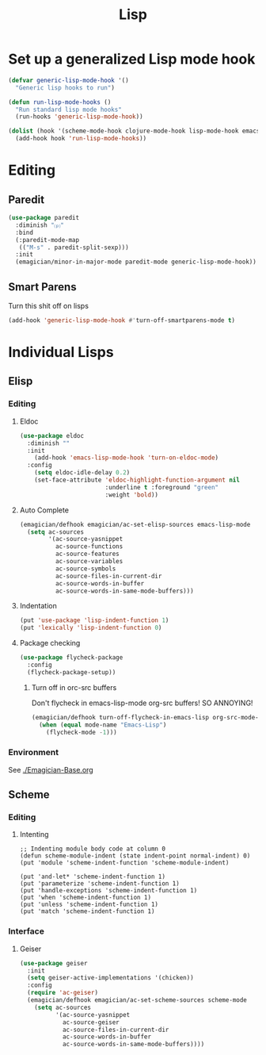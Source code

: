 #+title: Lisp
#+LINK_UP: Programming.html 

* Set up a generalized Lisp mode hook
#+begin_src emacs-lisp
(defvar generic-lisp-mode-hook '()
  "Generic lisp hooks to run")
#+end_src

#+begin_src emacs-lisp 
(defun run-lisp-mode-hooks ()
  "Run standard lisp mode hooks"
  (run-hooks 'generic-lisp-mode-hook))
#+end_src

#+begin_src emacs-lisp 
(dolist (hook '(scheme-mode-hook clojure-mode-hook lisp-mode-hook emacs-lisp-mode-hook))
  (add-hook hook 'run-lisp-mode-hooks))
#+end_src

* Editing 
** Paredit
#+begin_src emacs-lisp 
(use-package paredit
  :diminish "⒫"
  :bind
  (:paredit-mode-map
   (("M-s" . paredit-split-sexp)))
  :init
  (emagician/minor-in-major-mode paredit-mode generic-lisp-mode-hook))
#+end_src

** Smart Parens
   Turn this shit off on lisps

#+begin_src emacs-lisp 
(add-hook 'generic-lisp-mode-hook #'turn-off-smartparens-mode t)
#+end_src

* Individual Lisps
** Elisp
*** Editing 
**** Eldoc
#+begin_src emacs-lisp 
(use-package eldoc
  :diminish ""
  :init 
    (add-hook 'emacs-lisp-mode-hook 'turn-on-eldoc-mode)
  :config
    (setq eldoc-idle-delay 0.2)
    (set-face-attribute 'eldoc-highlight-function-argument nil
                        :underline t :foreground "green"
                        :weight 'bold))
#+end_src

**** Auto Complete
#+begin_src emacs-lisp :tangle no 
(emagician/defhook emagician/ac-set-elisp-sources emacs-lisp-mode
  (setq ac-sources
        '(ac-source-yasnippet
          ac-source-functions
          ac-source-features
          ac-source-variables
          ac-source-symbols
          ac-source-files-in-current-dir
          ac-source-words-in-buffer
          ac-source-words-in-same-mode-buffers)))
#+end_src
**** Indentation
#+begin_src emacs-lisp 
(put 'use-package 'lisp-indent-function 1)
(put 'lexically 'lisp-indent-function 0)
#+end_src

**** Package checking
#+begin_src emacs-lisp 
  (use-package flycheck-package
    :config 
    (flycheck-package-setup))
#+end_src

***** Turn off in orc-src buffers
Don't flycheck in emacs-lisp-mode org-src buffers!  SO ANNOYING!

#+begin_src emacs-lisp 
(emagician/defhook turn-off-flycheck-in-emacs-lisp org-src-mode-hook
  (when (equal mode-name "Emacs-Lisp")
    (flycheck-mode -1)))
#+end_src


*** Environment
    See [[./Emagician-Base.org]]

** Scheme
*** Editing
**** Intenting
#+begin_src
;; Indenting module body code at column 0
(defun scheme-module-indent (state indent-point normal-indent) 0)
(put 'module 'scheme-indent-function 'scheme-module-indent)

(put 'and-let* 'scheme-indent-function 1)
(put 'parameterize 'scheme-indent-function 1)
(put 'handle-exceptions 'scheme-indent-function 1)
(put 'when 'scheme-indent-function 1)
(put 'unless 'scheme-indent-function 1)
(put 'match 'scheme-indent-function 1)
#+end_src
*** Interface
**** Geiser

#+begin_src emacs-lisp 
(use-package geiser
  :init
  (setq geiser-active-implementations '(chicken))
  :config 
  (require 'ac-geiser)
  (emagician/defhook emagician/ac-set-scheme-sources scheme-mode
    (setq ac-sources
          '(ac-source-yasnippet
            ac-source-geiser
            ac-source-files-in-current-dir
            ac-source-words-in-buffer
            ac-source-words-in-same-mode-buffers))))
#+end_src
